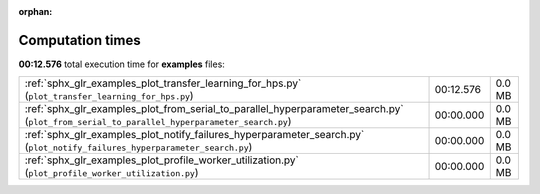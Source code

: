 
:orphan:

.. _sphx_glr_examples_sg_execution_times:

Computation times
=================
**00:12.576** total execution time for **examples** files:

+--------------------------------------------------------------------------------------------------------------------------------------------+-----------+--------+
| :ref:`sphx_glr_examples_plot_transfer_learning_for_hps.py` (``plot_transfer_learning_for_hps.py``)                                         | 00:12.576 | 0.0 MB |
+--------------------------------------------------------------------------------------------------------------------------------------------+-----------+--------+
| :ref:`sphx_glr_examples_plot_from_serial_to_parallel_hyperparameter_search.py` (``plot_from_serial_to_parallel_hyperparameter_search.py``) | 00:00.000 | 0.0 MB |
+--------------------------------------------------------------------------------------------------------------------------------------------+-----------+--------+
| :ref:`sphx_glr_examples_plot_notify_failures_hyperparameter_search.py` (``plot_notify_failures_hyperparameter_search.py``)                 | 00:00.000 | 0.0 MB |
+--------------------------------------------------------------------------------------------------------------------------------------------+-----------+--------+
| :ref:`sphx_glr_examples_plot_profile_worker_utilization.py` (``plot_profile_worker_utilization.py``)                                       | 00:00.000 | 0.0 MB |
+--------------------------------------------------------------------------------------------------------------------------------------------+-----------+--------+
